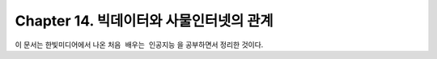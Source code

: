.. _Chapter14:

***************************
Chapter 14. 빅데이터와 사물인터넷의 관계
***************************

이 문서는 한빛미디어에서 나온 ``처음 배우는 인공지능`` 을 공부하면서 정리한 것이다.
